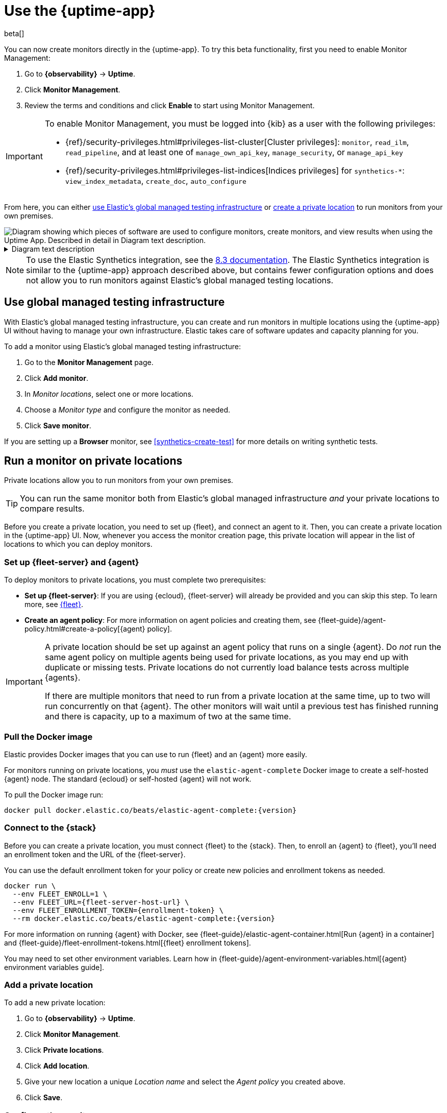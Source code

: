 [[uptime-set-up-choose-agent]]
= Use the {uptime-app}

beta[]

You can now create monitors directly in the {uptime-app}.
To try this beta functionality, first you need to enable Monitor Management:

. Go to **{observability}** -> **Uptime**.
. Click **Monitor Management**.
. Review the terms and conditions and click **Enable** to start using Monitor Management.

[IMPORTANT]
======
To enable Monitor Management, you must be logged into {kib} as a user with
the following privileges:

* {ref}/security-privileges.html#privileges-list-cluster[Cluster privileges]: `monitor`, `read_ilm`, `read_pipeline`, and at least one of `manage_own_api_key`, `manage_security`, or `manage_api_key`
* {ref}/security-privileges.html#privileges-list-indices[Indices privileges] for `synthetics-*`: `view_index_metadata`, `create_doc`, `auto_configure`
======

From here, you can either <<global-managed-testing-infrastructure,use Elastic's global managed testing infrastructure>>
or <<private-locations,create a private location>> to run monitors from your own premises.

++++
<div class="imageblock">
<img
  src="images/uptime-set-up-app.png"
  class="w-100"
  alt="Diagram showing which pieces of software are used to configure monitors, create monitors, and view results when using the Uptime App. Described in detail in Diagram text description."
  aria-details="diagram-text-app">
</div>
++++

[[diagram-text-app]]
[%collapsible]
.Diagram text description
====
. Where to start when using the {uptime-app} depends on whether you are creating a <<monitoring-uptime,lightweight monitor>> or <<monitoring-synthetics,browser monitor>>. It also depends on whether you are using a project to manage journey code.
    * _Option 1_: For lightweight monitors and browser monitors that are _not_ managed in a project, you can configure a new monitor in **{kib}**, specifically the **{observability} {uptime-app}**.
        ** For browser monitors configured in the **{observability} {uptime-app}**, you must include **Inline journey code**, which can be written from scratch or generated using the <<synthetics-recorder,Synthetics recorder>>.
    * _Option 2_: For other browser monitors, create a **Project using @elastic/synthetics** using `elastic-synthetics init`. Then, add journey code and configure monitors using `monitor.use`.
. How you create monitors depends on which option you chose above.
    * If you started with _Option 1_, you'll use the {kib} UI to select the location while configuring the monitor.
    * If you started with _Option 2_, you'll use the Elastic Synthetics library's **`push` command**. This requires an **API key and {kib} URL** to authenticate.
. There are two types of locations you can use.
    * **Global managed infrastructure**
    * **Private locations**
. The monitor will send data to **{es}** regardless of its location.
. **{kib}**, specifically the **{observability} {uptime-app}**, reads results from {es} and visualizes those results in the UI.
====

NOTE: To use the Elastic Synthetics integration, see the https://www.elastic.co/guide/en/observability/8.3/uptime-set-up.html#uptime-set-up-choose-agent[8.3 documentation]. The Elastic Synthetics integration is similar to the {uptime-app} approach described above, but contains fewer configuration options and does not allow you to run monitors against Elastic's global managed testing locations.

[discrete]
[[global-managed-testing-infrastructure]]
== Use global managed testing infrastructure

With Elastic's global managed testing infrastructure, you can create and run monitors in multiple
locations using the {uptime-app} UI without having to manage your own infrastructure.
Elastic takes care of software updates and capacity planning for you.

To add a monitor using Elastic's global managed testing infrastructure:

. Go to the **Monitor Management** page.
. Click **Add monitor**.
. In _Monitor locations_, select one or more locations.
. Choose a _Monitor type_ and configure the monitor as needed.
. Click **Save monitor**.

If you are setting up a **Browser** monitor, see <<synthetics-create-test>>
for more details on writing synthetic tests.

[discrete]
[[private-locations]]
== Run a monitor on private locations

Private locations allow you to run monitors from your own premises.
	
TIP: You can run the same monitor both from Elastic's global managed infrastructure _and_ your private locations to compare results.

Before you create a private location, you need to set up {fleet}, and connect an agent to it.
Then, you can create a private location in the {uptime-app} UI.
Now, whenever you access the monitor creation page, this private location will appear in the list
of locations to which you can deploy monitors.

[discrete]
[[private-locations-fleet-agent]]
=== Set up {fleet-server} and {agent}

To deploy monitors to private locations, you must complete two prerequisites:

* *Set up {fleet-server}*: If you are using {ecloud}, {fleet-server} will already be provided and you can skip this step.
To learn more, see <<set-up-fleet,{fleet}>>.
* **Create an agent policy**:  For more information on agent policies and creating them,
see {fleet-guide}/agent-policy.html#create-a-policy[{agent} policy].

[IMPORTANT]
====
A private location should be set up against an agent policy that runs on a single {agent}.
Do _not_ run the same agent policy on multiple agents being used for private locations, as you may
end up with duplicate or missing tests. Private locations do not currently load balance tests across
multiple {agents}.

If there are multiple monitors that need to run from a private location at the same time, up to two
will run concurrently on that {agent}. The other monitors will wait until a previous test has
finished running and there is capacity, up to a maximum of two at the same time.
====

[discrete]
[[private-location-docker]]
=== Pull the Docker image

Elastic provides Docker images that you can use to run {fleet} and an {agent} more easily.

For monitors running on private locations, you _must_ use the `elastic-agent-complete`
Docker image to create a self-hosted {agent} node. The standard {ecloud} or self-hosted
{agent} will not work.

ifeval::["{release-state}"=="unreleased"]

Version {version} has not yet been released.

endif::[]

ifeval::["{release-state}"!="unreleased"]

To pull the Docker image run:

[source,sh,subs="attributes"]
----
docker pull docker.elastic.co/beats/elastic-agent-complete:{version}
----

endif::[]

[discrete]
[[private-locations-connect]]
=== Connect to the {stack}

Before you can create a private location, you must connect {fleet} to the {stack}.
Then, to enroll an {agent} to {fleet}, you'll need an enrollment token and the URL of the {fleet-server}.

You can use the default enrollment token for your policy or create new policies and enrollment tokens as needed.

ifeval::["{release-state}"=="unreleased"]

Version {version} has not yet been released.

endif::[]

ifeval::["{release-state}"!="unreleased"]

[source,sh,subs="attributes"]
----
docker run \
  --env FLEET_ENROLL=1 \
  --env FLEET_URL={fleet-server-host-url} \
  --env FLEET_ENROLLMENT_TOKEN={enrollment-token} \
  --rm docker.elastic.co/beats/elastic-agent-complete:{version}
----

endif::[]

For more information on running {agent} with Docker, see
{fleet-guide}/elastic-agent-container.html[Run {agent} in a container] and
{fleet-guide}/fleet-enrollment-tokens.html[{fleet} enrollment tokens].

You may need to set other environment variables.
Learn how in {fleet-guide}/agent-environment-variables.html[{agent} environment variables guide].

[discrete]
[[private-locations-add]]
=== Add a private location

To add a new private location:

. Go to **{observability}** -> **Uptime**.
. Click **Monitor Management**.
. Click **Private locations**.
. Click **Add location**.
. Give your new location a unique _Location name_ and select the _Agent policy_ you created above.
. Click **Save**.

[discrete]
[[private-locations-config]]
=== Configure the monitor

After you have successfully added a new private location, close the _Private locations_ flyout to return
to the Monitor Management page. From there:

. Click **Add monitor**.
. Give your monitor a unique _Monitor name_.
. In _Monitor locations_, select your new private location, which will appear using the _Location name_
you provided and will have a "Private" badge next to its name.
+
image::images/private-locations-monitor-locations.png[Screenshot of Monitor locations options including a private location]
. Choose a _Monitor type_ and configure the monitor as needed.
. Click **Save monitor**.

If you are setting up a *Browser* synthetic monitor, see <<synthetics-create-test>>
for more details on writing synthetic tests.

[discrete]
[[uptime-app-view-in-kibana]]
== View in {kib}

{agent} is now sending synthetic monitoring data to the {stack}.
Navigate to the {uptime-app} in {kib}, where you can see screenshots of each run,
set up alerts in case of test failures, and more.

If a test does fail (shown as `down` in the {uptime-app}), you'll be able to view the step script that failed,
any errors, and a stack trace.
See <<synthetics-visualize>> for more information.